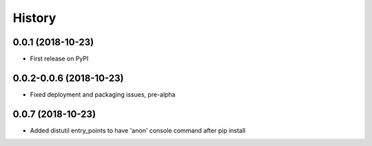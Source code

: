 =======
History
=======

0.0.1 (2018-10-23)
------------------

* First release on PyPI

0.0.2-0.0.6 (2018-10-23)
-----------------------

* Fixed deployment and packaging issues, pre-alpha

0.0.7 (2018-10-23)
-----------------------

* Added distutil entry_points to have 'anon' console command after pip install
